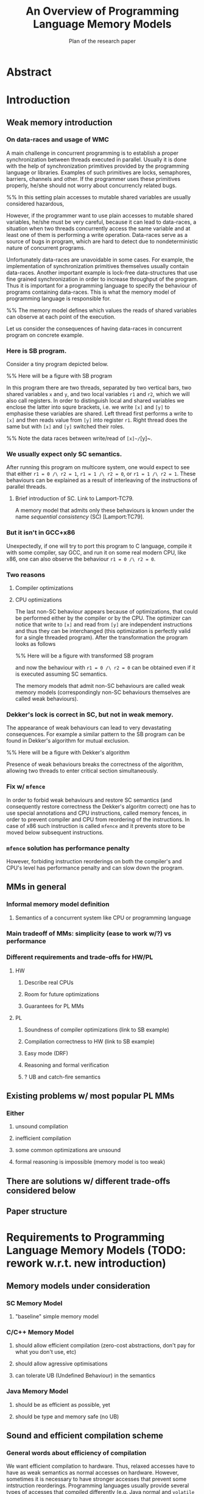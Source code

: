 #+TITLE: An Overview of Programming Language Memory Models
#+SUBTITLE: Plan of the research paper

* Abstract 
* Introduction
** Weak memory introduction

*** On data-races and usage of WMC

A main challenge in concurrent programming is 
to establish a proper synchronization between threads executed in parallel.     
Usually it is done with the help of synchronization primitives
provided by the programming language or libraries.
Examples of such primitives are locks, semaphores, barriers, channels and other.
If the programmer uses these primitives properly, he/she should not worry about concurrencly related bugs.

%% In this setting plain accesses to mutable shared variables are usually considered hazardous,

However, if the programmer want to use plain accesses to mutable shared variables, 
he/she must be very careful, because it can lead to data-races, a situation when two threads 
concurrently access the same variable and at least one of them is performing a write operation.
Data-races serve as a source of bugs in program,
which are hard to detect due to nondeterministic nature of concurrent programs.
     
Unfortunately data-races are unavoidable in some cases. 
For example, the implementation of synchronization primitives themselves usually contain data-races.
Another important example is lock-free data-structures that use fine grained synchronization 
in order to increase throughput of the program.
Thus it is important for a programming language to specify the behaviour of programs containing data-races.
This is what the memory model of programming language is responsible for.  

%% The memory model defines which values the reads of shared variables can observe at each point of the execution. 

Let us consider the consequences of having data-races in concurrent program on concrete example.

*** Here is SB program.

Consider a tiny program depicted below. 

%% Here will be a figure with SB program

In this program there are two threads, separated by two vertical bars, 
two shared variables ~x~ and ~y~, and two local variables ~r1~ and ~r2~, which we will also call registers.
In order to distinguish local and shared variables we enclose the latter into squre brackets, 
i.e. we write ~[x]~ and ~[y]~ to emphasise these variables are shared. 
Left thread first performs a write to ~[x]~ and then reads value from ~[y]~ into register ~r1~.
Right thread does the same but with ~[x]~ and ~[y]~ switched their roles.

%% Note the data races between write/read of ~[x]~/~[y]~.

*** We usually expect only SC semantics.

After running this program on multicore system, one would expect to see 
that either ~r1 = 0 /\ r2 = 1~, ~r1 = 1 /\ r2 = 0~, or ~r1 = 1 /\ r2 = 1~.
These behaviours can be explained as a result of interleaving of the instructions of parallel threads. 

**** Brief introduction of SC. Link to Lamport-TC79.

A memory model that admits only these behaviours is known under the name /sequential consistency/ (SC) [Lamport:TC79].

*** But it isn't in GCC+x86

Unexpectedly, if one will try to port this program to C language,
compile it with some compiler, say GCC, and run it on some real modern CPU, like x86, 
one can also observe the behaviour ~r1 = 0 /\ r2 = 0~.

*** Two reasons
**** Compiler optimizations
**** CPU optimizations

The last non-SC behaviour appears because of optimizations,
that could be performed either by the compiler or by the CPU. 
The optimizer can notice that write to ~[x]~ and read from ~[y]~
are independent instructions and thus they can be interchanged
(this optimization is perfectly valid for a single threaded program).
After the transformation the program looks as follows

%% Here will be a figure with transformed SB program

and now the behaviour with ~r1 = 0 /\ r2 = 0~ can be obtained 
even if it is executed assuming SC semantics.

The memory models that admit non-SC behaviours are called weak memory models
(correspondingly non-SC behaviours themselves are called weak behaviours). 

*** Dekker's lock is correct in SC, but not in weak memory.

The appearance of weak behaviours can lead to very devastating consequences.
For example a similar pattern to the SB program can be found in Dekker's algorithm for mutual exclusion.

%% Here will be a figure with Dekker's algorithm

Presence of weak behaviours breaks the correctness of the algorithm,
allowing two threads to enter critical section simultaneously. 

*** Fix w/ ~mfence~

In order to forbid weak behaviours and restore SC semantics
(and consequently restore correctness the Dekker's algoritm correct)
one has to use special annotations and CPU instructions, called memory fences,
in order to prevent compiler and CPU from reordering of the instructions. 
In case of x86 such instruction is called ~mfence~ and it prevents 
store to be moved below subsequent instructions.  

*** ~mfence~ solution has performance penalty

However, forbiding instruction reorderings on both the compiler's and CPU's level
has performance penalty and can slow down the program.  

** MMs in general
*** Informal memory model definition
**** Semantics of a concurrent system like CPU or programming language

*** Main tradeoff of MMs: simplicity (ease to work w/?) vs performance
*** Different requirements and trade-offs for HW/PL
**** HW
***** Describe real CPUs
***** Room for future optimizations
***** Guarantees for PL MMs
**** PL
***** Soundness of compiler optimizations (link to SB example)
***** Compilation correctness to HW (link to SB example)
***** Easy mode (DRF)
***** Reasoning and formal verification
***** ? UB and catch-fire semantics
** Existing problems w/ most popular PL MMs
*** Either
**** unsound compilation
**** inefficient compilation 
**** some common optimizations are unsound 
**** formal reasoning is impossible (memory model is too weak)
** There are solutions w/ different trade-offs considered below
** Paper structure 
* Requirements to Programming Language Memory Models (TODO: rework w.r.t. new introduction)
** Memory models under consideration
*** SC Memory Model 
**** "baseline" simple memory model
*** C/C++ Memory Model
**** should allow efficient compilation (zero-cost abstractions, don't pay for what you don't use, etc)
**** should allow agressive optimisations
**** can tolerate UB (Undefined Behaviour) in the semantics
*** Java Memory Model
**** should be as efficient as possible, yet
**** should be type and memory safe (no UB)
** Sound and efficient compilation scheme
*** General words about efficiency of compilation

We want efficient compilation to hardware.
Thus, relaxed accesses have to have as weak semantics as normal accesses on hardware.
However, sometimes it is necessary to have stronger accesses that prevent some intstruction reorderings.
Programming languages usually provide several types of accesses that compiled differently
(e.g. Java normal and ~volatile~ accesses, ~memory_order~ in C/C++)

*** Preventing instruction reorderings by hardware
There are several techniques which the compiler can use 
in order to prevent reorderings of intructions made by the processor  
**** fence instructions
**** intruction dependencies
*** Note on the cost of enforcing SC (compile everything with fences)  
*** Store buffering example (again)
**** explain example again
If relaxed accesses (~rlx~ in C/C++ or non-atomic in Java) 
are used in SB then after the compilation to x86 (or ARM/POWER)
the weak behaviors can appear. 
**** restoring sequential consistency
***** sc accesses (~sc~ in C/C++, ~volatile~ in Java)
***** sc accesses are compiled with ~mfence~ on x86 (mention ARM/POWER compilation?)
***** another way: using fences in PL (~atomic_thread_fence~ in C/C++)  
Discuss difference between sc acceeses and fences, 
perhaps it is better to do it in optimizations section. 
*** Message passing example
**** message passing program, weak behavior
**** introduce release/acquire accesses
***** difference with sc accesses  
Informal explanation: allow to 'syncronize' two threads in the program
but do not provide any 'global' syncronization.
Perhaps, illustrate this with IRIW example.
***** how they are compiled to hardware
****** plain accesses on x86, ~dmb~ on ARMv7, ~lda/stl~ on ARMv8, control dependency + ~isync~ on POWER 
*** Simlified spinlock example
**** introduce RMW (CAS, FAI, etc)  
**** splinlock implementation
**** note that usage of RMW and release/acquire accesses is important
**** how RMW are compiled
***** ~XCHG~ on x86
***** load-linked/store-conditional + loop on ARM/POWER
***** special instructions for FAI on ARMv8

*** Summary

There are several types of atomic accesses. 
Each of them should be compiled differently
in order to preserve the required guarantees
(e.g. to restore SC with sc atomics).
Atomic RMWs should be compiled using special hardware instructions
(either CAS-like or LL/SC + loop).
If we want the PL to be able to compile code in the most effcient way,
we need relaxed atomics that are compiled as plain loads/stores with no dependencies.    

** Soundness of compiler optimizations
*** General words about compiler optimizations
*** Local and global transformations
*** Fake dependencies elimination
**** LB examples. Real and fake dependencies. Semantics should be able to distinguish them. 
*** Example: unsound transformation in SC
**** reordering of independent memory accesses
*** Example: unsound transformation in JMM
**** redundunt read after read elimination
*** C/C++ is fine 
*** List of transformations that we might want to support (?)
** Reasoning
*** DRF (non-expert-mode)
**** DRF-SC in Java
***** example
**** DRF-SC in C/C++
***** OOTA problem
****** example
***** external/internal DRF
*** being suitable for formal verification techiniques
**** model checking 
***** a couple of words about model checking of SC
****** naive approach --- just enumerate all executions
****** mention that problem is decidable and NP-complete 
******* for programs without unbounded recursion and with finite domains
***** mention that checking whether JMM allows specific execution is undecidable
***** challenging (if possible?) for C/C++ because of OOTA
** UB and catch-fire semantics
*** Way to go for C/C++
*** Not an option for Java (safe language)
*** Opportunities for compilation and optimisations
** Summary
* Towards No-Thin-Air Memory Model
** Motivation
** RC11
*** Conservative approach
**** advantage --- simplicity
**** disadvantage --- performance penalty
***** compiler and hardware need to preserve load/store pairs (in other words cannot rearrange them)

****** relaxed loads should be compiled with fake dependency on ARM/POWER 
****** independent load/store reordering transformation is forbidden

***** Discuss the cost of performance penalty. Reference to [Ou-Demsky-OOPSLA18].
*** Reference to UB in the context of forcing po ∪ rf acyclicity
**** C++: only ~atomic~ accesses
**** Java: all accesses
*** A brief look at formal semantics
**** intoduce axiomatic/declarative semantics 
***** events, pre-execution graphs (traces), execution graphs, constraints (axioms) 
**** show examples on LB programs. 
*** Reasoning
**** DRF-SC is restored
**** efficient stateless model checking (cite [Kokologiannakis-et-al:POPL-17,Kokologiannakis-et-al:PLDI-19]) 

** Promising (1.0 and 2.0)
*** Idea --- allow causality (po ∪ rf) cycles that can be semantically certified 
**** consequences for compilation/optimizations --- no performance penalty
***** relaxed load/stores can be compiled as plain load/stores
***** reordering of independent load/stores is su
**** disadvantage --- model complexity
*** A brief look at formal semantics
**** operational semantics (abstract machine)
***** timestamps and viewfronts
***** promises and certification
**** show examples on LB programs
*** Local optimizations
*** Global optimizations
*** Reasoning
**** DRF-RA and DRF-SC

** Weakestmo
*** Motivation
**** same goal as Promising, but tries to solve some of its problems
***** being more declarative (easier to adapt/modify)
***** support for SC accesses
*** A brief look at formal semantics
**** introduce event structures
**** operational semantics for ES construction
**** show examples on LB programs
*** Reasoning
**** DRF-RLX (proof is broken) (?)
**** discuss model checking (not yet published) (?)
** Modular Relaxed Dependencies
*** Idea --- distinguish real and fake dependencies  
**** mention that semantics is ?denotational?
ANTON: only partially denotational. Their calculation of ``real'' dependencies denotational.
*** A brief look at formal semantics
**** show examples on LB programs
*** Reasoning
**** discuss challenges for model checking
** Summary comparing the solutions
*** Discuss challenges for model checking 
*** Supported memory access types (rlx, rel/acq, sc)
**** Promising doesn't support SC and it's hard to add there.
* Other Models and features
** JS/WASM Memory Model
*** introduce ~SharedArrayBuffer~
*** discuss mixed-size accesses
*** formal definition
**** examples (?)
*** compilation
*** optimisations

** OCaml Memory Model
*** intro (Multicore OCaml)
*** formal definition
**** axiomatic and operational version
*** compilation
*** optimisation
*** reasoning
**** local DRF
* Comparison
** Summary table
*** style: execution graphs, event structures, abstract machine
*** efficient compilation
*** compiler optimisations
*** DRF
*** UB
*** no OOTA
*** suitable for model checking
*** subjective complexity
** Summary table with compilation mappings (?)
** Summary table with supported optimisations (?)
** Summary table with performance overhead (?)
* Discussion and Open Problems
